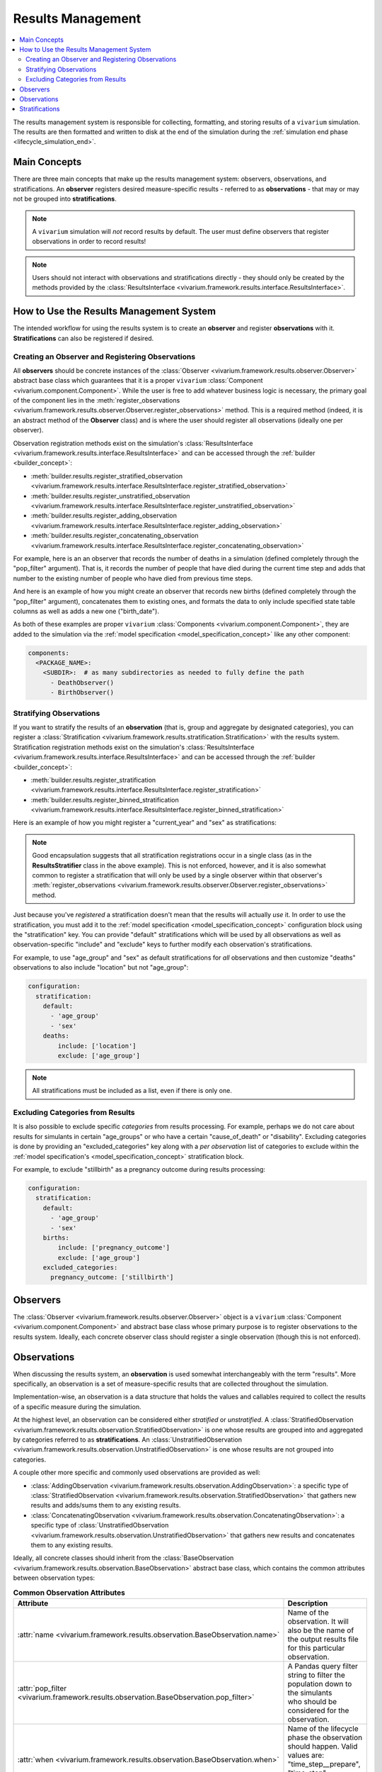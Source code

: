 .. _results_concept:

==================
Results Management
==================

.. contents::
   :depth: 2
   :local:
   :backlinks: none

The results management system is responsible for collecting, formatting, and storing
results of a ``vivarium`` simulation. The results are then formatted and written
to disk at the end of the simulation during the :ref:`simulation end phase <lifecycle_simulation_end>`.

Main Concepts
-------------

There are three main concepts that make up the results management system:
observers, observations, and stratifications. An **observer** registers desired
measure-specific results - referred to as **observations** - that may or may not 
be grouped into **stratifications**.

.. note::
    A ``vivarium`` simulation will *not* record results by default. The user must
    define observers that register observations in order to record results!

.. note::
    Users should not interact with observations and stratifications directly - 
    they should only be created by the methods provided by the 
    :class:`ResultsInterface <vivarium.framework.results.interface.ResultsInterface>`.

How to Use the Results Management System
----------------------------------------

The intended workflow for using the results system is to create an **observer**
and register **observations** with it. **Stratifications** can also be registered 
if desired.

Creating an Observer and Registering Observations
++++++++++++++++++++++++++++++++++++++++++++++++++

All **observers** should be concrete instances of the 
:class:`Observer <vivarium.framework.results.observer.Observer>` 
abstract base class which guarantees that it is a proper ``vivarium`` 
:class:`Component <vivarium.component.Component>`. While the user is free to 
add whatever business logic is necessary, the primary goal of the component lies 
in the :meth:`register_observations <vivarium.framework.results.observer.Observer.register_observations>`
method. This is a required method (indeed, it is an abstract method of the 
**Observer** class) and is where the user should register all observations 
(ideally one per observer).

Observation registration methods exist on the simulation's 
:class:`ResultsInterface <vivarium.framework.results.interface.ResultsInterface>` and 
can be accessed through the :ref:`builder <builder_concept>`:

- :meth:`builder.results.register_stratified_observation <vivarium.framework.results.interface.ResultsInterface.register_stratified_observation>`
- :meth:`builder.results.register_unstratified_observation <vivarium.framework.results.interface.ResultsInterface.register_unstratified_observation>`
- :meth:`builder.results.register_adding_observation <vivarium.framework.results.interface.ResultsInterface.register_adding_observation>`
- :meth:`builder.results.register_concatenating_observation <vivarium.framework.results.interface.ResultsInterface.register_concatenating_observation>`

For example, here is an an observer that records the number of deaths in a simulation
(defined completely through the "pop_filter" argument). That is, it records the 
number of people that have died during the current time step and adds that number 
to the existing number of people who have died from previous time steps. 

.. testcode::

  from typing import Any, Optional

  import pandas as pd

  from vivarium.framework.engine import Builder
  from vivarium.framework.results import Observer

  class DeathObserver(Observer):

    @property
    def configuration_defaults(self) -> dict[str, Any]:
      return {
        "mortality": {
          "life_expectancy": 80,
        }
      }

    @property
    def columns_required(self) -> Optional[list[str]]:
      return ["age", "alive"]

    def register_observations(self, builder: Builder) -> None:
      builder.results.register_adding_observation(
        name="total_population_dead",
        requires_columns=["alive"],
        pop_filter='alive == "dead"',
      )

And here is an example of how you might create an observer that records new 
births (defined completely through the "pop_filter" argument), concatenates them 
to existing ones, and formats the data to only include specified state table columns 
as well as adds a new one ("birth_date").

.. testcode::
  from datetime import datetime

  import pandas as pd

  from vivarium.framework.engine import Builder
  from vivarium.framework.results import Observer

  class BirthObserver(Observer):

    COLUMNS = ["sex", "birth_weight", "gestational_age", "pregnancy_outcome"]

    def register_observations(self, builder: Builder) -> None:
      builder.results.register_concatenating_observation(
        name="births",
        pop_filter=(
          "("
          f"pregnancy_outcome == 'live_birth' "
          f"or pregnancy_outcome == 'stillbirth'"
          ") "
          f"and previous_pregnancy == 'pregnant' "
          f"and pregnancy == 'parturition'"
        ),
        requires_columns=self.COLUMNS,
        results_formatter=self.format,
      )

    def format(self, measure: str, results: pd.DataFrame) -> pd.DataFrame:
      new_births = results[self.COLUMNS]
      new_births["birth_date"] = datetime(2024, 12, 30).strftime("%Y-%m-%d T%H:%M.%f")
      return new_births

As both of these examples are proper ``vivarium``
:class:`Components <vivarium.component.Component>`, they are added to the simulation
via the :ref:`model specification <model_specification_concept>` like any other component:

.. code-block:: yaml

  components:
    <PACKAGE_NAME>:
      <SUBDIR>:  # as many subdirectories as needed to fully define the path
        - DeathObserver()
        - BirthObserver()

Stratifying Observations
++++++++++++++++++++++++

If you want to stratify the results of an **observation** (that is, group and 
aggregate by designated categories), you can register a 
:class:`Stratification <vivarium.framework.results.stratification.Stratification>` 
with the results system. Stratification registration methods exist on the simulation's 
:class:`ResultsInterface <vivarium.framework.results.interface.ResultsInterface>` and 
can be accessed through the :ref:`builder <builder_concept>`:

- :meth:`builder.results.register_stratification <vivarium.framework.results.interface.ResultsInterface.register_stratification>`
- :meth:`builder.results.register_binned_stratification <vivarium.framework.results.interface.ResultsInterface.register_binned_stratification>`

Here is an example of how you might register a "current_year" and "sex" as stratifications:

.. testcode::
  import pandas as pd

  from vivarium import Component
  from vivarium.framework.engine import Builder

  class ResultsStratifier(Component):
    """Register stratifications for the results system"""

    def setup(self, builder: Builder) -> None:
      self.start_year = builder.configuration.time.start.year
      self.end_year = builder.configuration.time.end.year
      self.register_stratifications(builder)

    def register_stratifications(self, builder: Builder) -> None:
      builder.results.register_stratification(
        "current_year",
        [str(year) for year in range(self.start_year, self.end_year + 1)],
        mapper=self.map_year,
        is_vectorized=True,
        requires_columns=["current_time"],
      )
      builder.results.register_stratification(
        "sex", ["Female", "Male"], requires_columns=["sex"]
      )

    ###########
    # Mappers #
    ###########

    @staticmethod
    def map_year(pop: pd.DataFrame) -> pd.Series[str]:
        """Map datetime with year

        Parameters
        ----------
        pop
            A pd.DataFrame with one column, a datetime to be mapped to year

        Returns
        ------
        pandas.Series
            A pd.Series with years corresponding to the pop passed into the function
        """
        return pop.squeeze(axis=1).dt.year.apply(str)

.. note::
  Good encapsulation suggests that all stratification registrations occur in a single
  class (as in the **ResultsStratifier** class in the above example). This is not
  enforced, however, and it is also somewhat common to register a stratification 
  that will only be used by a single observer within that observer's 
  :meth:`register_observations <vivarium.framework.results.observer.Observer.register_observations>`
  method.

Just because you've *registered* a stratification doesn't mean that the results will
actually *use* it. In order to use the stratification, you must add it to the 
:ref:`model specification <model_specification_concept>` configuration block 
using the "stratification" key. You can provide "default" stratifications which 
will be used by all observations as well as observation-specific "include" and 
"exclude" keys to further modify each observation's stratifications.

For example, to use "age_group" and "sex" as default stratifications for *all* 
observations and then customize "deaths" observations to also include 
"location" but not "age_group":

.. code-block:: yaml

  configuration:
    stratification:
      default:
        - 'age_group'
        - 'sex'
      deaths:
          include: ['location']
          exclude: ['age_group']

.. note::
    All stratifications must be included as a list, even if there is only one.

Excluding Categories from Results
+++++++++++++++++++++++++++++++++

It is also possible to exclude specific *categories* from results processing. For 
example, perhaps we do not care about results for simulants in certain "age_groups" 
or who have a certain "cause_of_death" or "disability". Excluding categories 
is done by providing an "excluded_categories" key along with a *per observation* 
list of categories to exclude within the :ref:`model specification's <model_specification_concept>` 
stratification block. 

For example, to exclude "stillbirth" as a pregnancy outcome during results processing:

.. code-block:: yaml

  configuration:
    stratification:
      default:
        - 'age_group'
        - 'sex'
      births:
          include: ['pregnancy_outcome']
          exclude: ['age_group']
      excluded_categories:
        pregnancy_outcome: ['stillbirth']

Observers
---------

The :class:`Observer <vivarium.framework.results.observer.Observer>` object is a 
``vivarium`` :class:`Component <vivarium.component.Component>` and abstract base 
class whose primary purpose is to register observations to the results system. 
Ideally, each concrete observer class should register a single observation (though 
this is not enforced).

Observations
------------

When discussing the results system, an **observation** is used somewhat interchangeably
with the term "results". More specifically, an observation is a set of measure-specific
results that are collected throughout the simulation.

Implementation-wise, an observation is a data structure that holds the values 
and callables required to collect the results of a specific measure during the simulation. 

At the highest level, an observation can be considered either *stratified* or
*unstratified*. A 
:class:`StratifiedObservation <vivarium.framework.results.observation.StratifiedObservation>`
is one whose results are grouped into and aggregated by categories referred to as 
**stratifications**. An 
:class:`UnstratifiedObservation <vivarium.framework.results.observation.UnstratifiedObservation>`
is one whose results are not grouped into categories.

A couple other more specific and commonly used observations are provided as well:

- :class:`AddingObservation <vivarium.framework.results.observation.AddingObservation>`: 
  a specific type of 
  :class:`StratifiedObservation <vivarium.framework.results.observation.StratifiedObservation>` 
  that gathers new results and adds/sums them to any existing results.
- :class:`ConcatenatingObservation <vivarium.framework.results.observation.ConcatenatingObservation>`: 
  a specific type of 
  :class:`UnstratifiedObservation <vivarium.framework.results.observation.UnstratifiedObservation>` 
  that gathers new results and concatenates them to any existing results.

Ideally, all concrete classes should inherit from the 
:class:`BaseObservation <vivarium.framework.results.observation.BaseObservation>`
abstract base class, which contains the common attributes between observation types:

.. list-table:: **Common Observation Attributes**
  :widths: 15 45
  :header-rows: 1

  * - Attribute
    - Description
  * - | :attr:`name <vivarium.framework.results.observation.BaseObservation.name>`
    - | Name of the observation. It will also be the name of the output results file
      | for this particular observation.
  * - | :attr:`pop_filter <vivarium.framework.results.observation.BaseObservation.pop_filter>`
    - | A Pandas query filter string to filter the population down to the simulants
      | who should be considered for the observation.
  * - | :attr:`when <vivarium.framework.results.observation.BaseObservation.when>`
    - | Name of the lifecycle phase the observation should happen. Valid values are:
      | "time_step__prepare", "time_step", "time_step__cleanup", or "collect_metrics".
  * - | :attr:`results_initializer <vivarium.framework.results.observation.BaseObservation.results_initializer>`
    - | Method or function that initializes the raw observation results
      | prior to starting the simulation. This could return, for example, an empty
      | DataFrame or one with a complete set of stratifications as the index and
      | all values set to 0.0.
  * - | :attr:`results_gatherer <vivarium.framework.results.observation.BaseObservation.results_gatherer>`
    - | Method or function that gathers the new observation results.
  * - | :attr:`results_updater <vivarium.framework.results.observation.BaseObservation.results_updater>`
    - | Method or function that updates existing raw observation results with newly
      | gathered results.
  * - | :attr:`results_formatter <vivarium.framework.results.observation.BaseObservation.results_formatter>`
    - | Method or function that formats the raw observation results.
  * - | :attr:`stratifications <vivarium.framework.results.observation.BaseObservation.stratifications>`
    - | Optional tuple of column names for the observation to stratify by.
  * - | :attr:`to_observe <vivarium.framework.results.observation.BaseObservation.to_observe>`
    - | Method or function that determines whether to perform an observation on this Event.

The **BaseObservation** also contains the 
:meth:`observe <vivarium.framework.results.observation.BaseObservation.observe>`
method which is called at each :ref:`event <event_concept>` and :ref:`time step <time_concept>` 
to determine whether or not the observation should be recorded, and if so, gathers 
the results and stores them in the results system.

.. note::
    All four observation types discussed above inherit from the **BaseObservation** 
    abstract base class. What differentiates them are the assigned attributes 
    (e.g. defining the **results_updater** to be an adding method for the 
    **AddingObservation**) or adding other attributes as necessary (e.g. 
    adding a **stratifications**, **aggregator_sources**, and **aggregator** for
    the **StratifiedObservation**).

Stratifications
---------------

A **stratification** is a way to group and aggregate results into categories. For 
example, if you have an observation that records a certain measure but you want to 
stratify the results by age groups, you can register a stratification containing a 
mapper function that maps each simulant's age to an age group (e.g. 23.1 -> "20_to_25").

The :class:`Stratification <vivarium.framework.results.stratification.Stratification>` 
class is a data structure that holds the values and callables required to stratify the
results of an observation:

.. list-table:: **Stratification Attributes**
  :widths: 15 45
  :header-rows: 1

  * - Attribute
    - Description
  * - | :attr:`name <vivarium.framework.results.stratification.Stratification.name>`
    - | Name of the stratification.
  * - | :attr:`sources <vivarium.framework.results.stratification.Stratification.sources>`
    - | A list of the columns and values needed as input for the `mapper`.
  * - | :attr:`categories <vivarium.framework.results.stratification.Stratification.categories>`
    - | Exhaustive list of all possible stratification values.
  * - | :attr:`excluded_categories <vivarium.framework.results.stratification.Stratification.excluded_categories>`
    - | List of possible stratification values to exclude from results processing.
      | If None (the default), will use exclusions as defined in the configuration.
  * - | :attr:`mapper <vivarium.framework.results.stratification.Stratification.mapper>`
    - | A callable that maps the columns and value pipelines specified by the
      | `requires_columns` and `requires_values` arguments to the stratification
      | categories. It can either map the entire population or an individual
      | simulant. A simulation will fail if the `mapper` ever produces an invalid
      | value.
  * - | :attr:`is_vectorized <vivarium.framework.results.stratification.Stratification.is_vectorized>`
    - | True if the `mapper` function will map the entire population, and False
      | if it will only map a single simulant.

Each **Stratification** also contains the 
:meth:`stratify <vivarium.framework.results.stratification.Stratification.stratify>`
method which is called at each :ref:`event <event_concept>` and :ref:`time step <time_concept>` 
to use the **mapper** to map values in the **sources** columns to **categories** 
(excluding any categories specified in **excluded_categories**).

.. note::
    There are two types of supported stratifications: *unbinned* and *binned*;
    both types are backed by an instance of **Stratification**.
